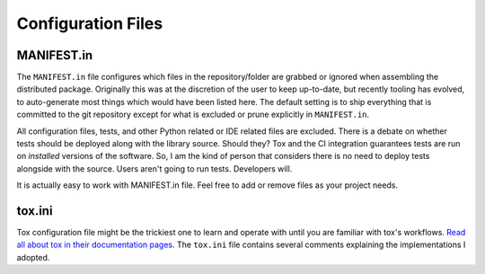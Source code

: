 Configuration Files
-------------------

MANIFEST.in
~~~~~~~~~~~

The ``MANIFEST.in`` file configures which files in the repository/folder are grabbed or
ignored when assembling the distributed package. Originally this was at the discretion
of the user to keep up-to-date, but recently tooling has evolved, to auto-generate most
things which would have been listed here.  The default setting is to ship everything
that is committed to the git repository except for what is excluded or prune explicitly
in ``MANIFEST.in``. 

All configuration files, tests, and other Python related or IDE related files are
excluded. There is a debate on whether tests should be deployed along with the library
source. Should they? Tox and the CI integration guarantees tests are run on
*installed* versions of the software. So, I am the kind of person that
considers there is no need to deploy tests alongside with the source. Users aren't going
to run tests. Developers will.

It is actually easy to work with MANIFEST.in file. Feel free to add or remove
files as your project needs.

tox.ini
~~~~~~~

Tox configuration file might be the trickiest one to learn and operate with
until you are familiar with tox's workflows. `Read all about tox in their
documentation pages <https://tox.readthedocs.io/en/latest/>`_. The ``tox.ini``
file contains several comments explaining the implementations I adopted.
